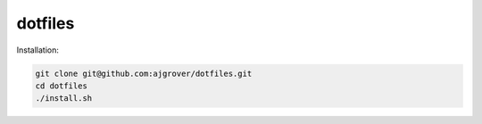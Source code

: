 dotfiles
========

Installation:

.. code-block:: bash

  git clone git@github.com:ajgrover/dotfiles.git
  cd dotfiles
  ./install.sh
